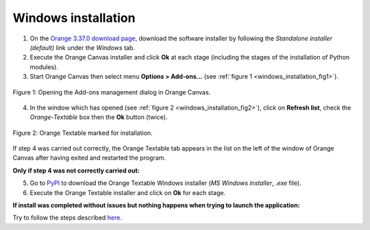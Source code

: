 .. meta::
   :description: Orange Textable documentation, Windows installation
   :keywords: Orange, Textable, documentation, Windows, installation

Windows installation
====================

1. On the `Orange 3.37.0 download page <https://orangedatamining.com/download/>`_, 
   download the software installer by following the *Standalone installer (default)* link under the *Windows* tab.

2. Execute the Orange Canvas installer and click **Ok** at each stage
   (including the stages of the installation of Python modules).

3. Start Orange Canvas then select menu **Options > Add-ons...** (see
   :ref:`figure 1 <windows_installation_fig1>`).

.. _windows_installation_fig1:

.. figure:: figures/options_addons_menu.png
    :align: center
    :alt: How to open the Add-ons management dialog

    Figure 1: Opening the Add-ons management dialog in Orange Canvas.

4. In the window which has opened (see :ref:`figure 2
   <windows_installation_fig2>`), click on **Refresh list**, check the
   *Orange-Textable* box then the **Ok** button (twice).

.. _windows_installation_fig2:

.. figure:: figures/addons_management_dialog.png
    :align: center
    :alt: Orange Textable marked for installation
    :width: 50%

    Figure 2: Orange Textable marked for installation.

If step 4 was carried out correctly, the Orange Textable tab appears in the
list on the left of the window of Orange Canvas after having exited and
restarted the program.

**Only if step 4 was not correctly carried out:**

5. Go to `PyPI <https://pypi.python.org/pypi/Orange-Textable>`_ to download
   the Orange Textable Windows installer (*MS Windows installer*, *.exe*
   file).

6. Execute the Orange Textable installer and click on **Ok** for each
   stage.

**If install was completed without issues but nothing happens when trying to
launch the application:**

Try to follow the steps described `here <http://bit.ly/1P07vkg>`_.
